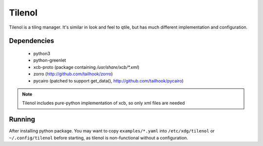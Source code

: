 Tilenol
=======

Tilenol is a tiling manager. It's similar in look and feel to qtile, but
has much different implementation and configuration.

Dependencies
------------

 * python3
 * python-greenlet
 * xcb-proto (package containing `/usr/share/xcb/*.xml`)
 * zorro (http://github.com/tailhook/zorro)
 * pycairo (patched to support get_data(), http://github.com/tailhook/pycairo)

.. note::

    Tilenol includes pure-python implementation of xcb, so only xml files are
    needed

Running
-------

After installing python package. You may want to copy ``examples/*.yaml`` into
``/etc/xdg/tilenol`` or ``~/.config/tilenol`` before starting, as tilenol is
non-functional without a configuration.


